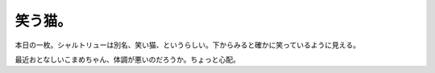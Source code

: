 笑う猫。
========

本日の一枚。シャルトリューは別名、笑い猫、というらしい。下からみると確かに笑っているように見える。


.. image:: /img/3914861845_f32ccb9d4d_o.png
   :target: http://www.flickr.com/photos/41853584@N06/3914861845/





最近おとなしいこまめちゃん、体調が悪いのだろうか。ちょっと心配。






.. author:: default
.. categories:: cat
.. tags::
.. comments::
